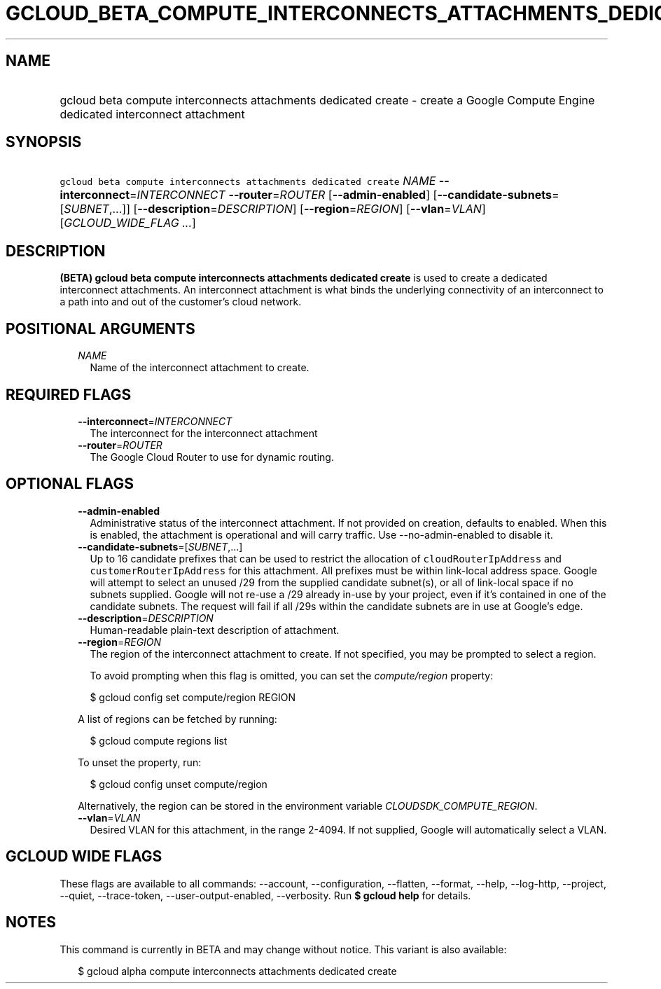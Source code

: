 
.TH "GCLOUD_BETA_COMPUTE_INTERCONNECTS_ATTACHMENTS_DEDICATED_CREATE" 1



.SH "NAME"
.HP
gcloud beta compute interconnects attachments dedicated create \- create a Google Compute Engine dedicated interconnect attachment



.SH "SYNOPSIS"
.HP
\f5gcloud beta compute interconnects attachments dedicated create\fR \fINAME\fR \fB\-\-interconnect\fR=\fIINTERCONNECT\fR \fB\-\-router\fR=\fIROUTER\fR [\fB\-\-admin\-enabled\fR] [\fB\-\-candidate\-subnets\fR=[\fISUBNET\fR,...]] [\fB\-\-description\fR=\fIDESCRIPTION\fR] [\fB\-\-region\fR=\fIREGION\fR] [\fB\-\-vlan\fR=\fIVLAN\fR] [\fIGCLOUD_WIDE_FLAG\ ...\fR]



.SH "DESCRIPTION"

\fB(BETA)\fR \fBgcloud beta compute interconnects attachments dedicated
create\fR is used to create a dedicated interconnect attachments. An
interconnect attachment is what binds the underlying connectivity of an
interconnect to a path into and out of the customer's cloud network.



.SH "POSITIONAL ARGUMENTS"

.RS 2m
.TP 2m
\fINAME\fR
Name of the interconnect attachment to create.


.RE
.sp

.SH "REQUIRED FLAGS"

.RS 2m
.TP 2m
\fB\-\-interconnect\fR=\fIINTERCONNECT\fR
The interconnect for the interconnect attachment

.TP 2m
\fB\-\-router\fR=\fIROUTER\fR
The Google Cloud Router to use for dynamic routing.


.RE
.sp

.SH "OPTIONAL FLAGS"

.RS 2m
.TP 2m
\fB\-\-admin\-enabled\fR
Administrative status of the interconnect attachment. If not provided on
creation, defaults to enabled. When this is enabled, the attachment is
operational and will carry traffic. Use \-\-no\-admin\-enabled to disable it.

.TP 2m
\fB\-\-candidate\-subnets\fR=[\fISUBNET\fR,...]
Up to 16 candidate prefixes that can be used to restrict the allocation of
\f5cloudRouterIpAddress\fR and \f5customerRouterIpAddress\fR for this
attachment. All prefixes must be within link\-local address space. Google will
attempt to select an unused /29 from the supplied candidate subnet(s), or all of
link\-local space if no subnets supplied. Google will not re\-use a /29 already
in\-use by your project, even if it's contained in one of the candidate subnets.
The request will fail if all /29s within the candidate subnets are in use at
Google's edge.

.TP 2m
\fB\-\-description\fR=\fIDESCRIPTION\fR
Human\-readable plain\-text description of attachment.

.TP 2m
\fB\-\-region\fR=\fIREGION\fR
The region of the interconnect attachment to create. If not specified, you may
be prompted to select a region.

To avoid prompting when this flag is omitted, you can set the
\f5\fIcompute/region\fR\fR property:

.RS 2m
$ gcloud config set compute/region REGION
.RE

A list of regions can be fetched by running:

.RS 2m
$ gcloud compute regions list
.RE

To unset the property, run:

.RS 2m
$ gcloud config unset compute/region
.RE

Alternatively, the region can be stored in the environment variable
\f5\fICLOUDSDK_COMPUTE_REGION\fR\fR.

.TP 2m
\fB\-\-vlan\fR=\fIVLAN\fR
Desired VLAN for this attachment, in the range 2\-4094. If not supplied, Google
will automatically select a VLAN.


.RE
.sp

.SH "GCLOUD WIDE FLAGS"

These flags are available to all commands: \-\-account, \-\-configuration,
\-\-flatten, \-\-format, \-\-help, \-\-log\-http, \-\-project, \-\-quiet,
\-\-trace\-token, \-\-user\-output\-enabled, \-\-verbosity. Run \fB$ gcloud
help\fR for details.



.SH "NOTES"

This command is currently in BETA and may change without notice. This variant is
also available:

.RS 2m
$ gcloud alpha compute interconnects attachments dedicated create
.RE

